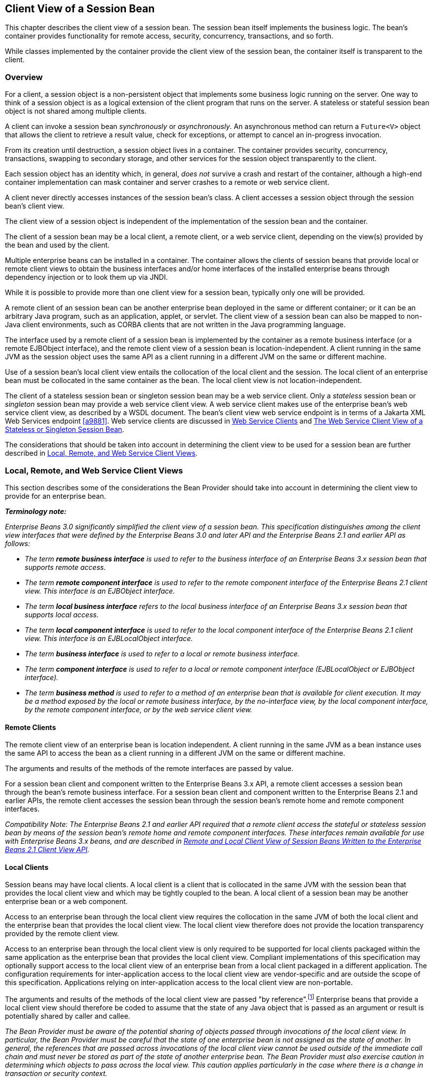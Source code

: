 [[a204]]
== Client View of a Session Bean

This chapter describes the client view of a
session bean. The session bean itself implements the business logic. The
bean’s container provides functionality for remote access, security,
concurrency, transactions, and so forth.

While classes implemented by the container
provide the client view of the session bean, the container itself is
transparent to the client.

[[a207]]
=== Overview

For a client, a
session object is a non-persistent object that implements some business
logic running on the server. One way to think of a session object is as
a logical extension of the client program that runs on the server. A
stateless or stateful session bean object is not shared among multiple
clients.

A client can invoke a session bean
_synchronously_ or _asynchronously_. An asynchronous method can return a
`Future<V>` object that allows the client to retrieve a result value,
check for exceptions, or attempt to cancel an in-progress invocation.

From its creation until destruction, a
session object lives in a container. The container provides security,
concurrency, transactions, swapping to secondary storage, and other
services for the session object transparently to the client.

Each session object has an identity which, in
general, _does not_ survive a crash and restart of the container,
although a high-end container implementation can mask container and
server crashes to a remote or web service client.

A client never directly accesses instances of
the session bean’s class. A client accesses
a session object through the session bean’s client view.

The client view of a session object is
independent of the implementation of the session bean and the container.

The client of a session bean may be a local
client, a remote client, or a web service client, depending on the
view(s) provided by the bean and used by the client.

Multiple enterprise beans can be installed in
a container. The container allows the clients of session beans that
provide local or remote client views to obtain the business interfaces
and/or home interfaces of the installed enterprise beans through
dependency injection or to look them up via JNDI.

While it is possible to provide more than one
client view for a session bean, typically only one will be provided.

A remote client
of an session bean can be another enterprise bean deployed in the same
or different container; or it can be an arbitrary Java program, such as
an application, applet, or servlet. The client view of a session bean
can also be mapped to non-Java client environments, such as CORBA
clients that are not written in the Java programming language.

The interface used by a remote client of a
session bean is implemented by the container as a remote business
interface (or a remote EJBObject interface), and the
remote client view of a session bean is
location-independent. A client running in the same JVM as the session
object uses the same API as a client running in a different JVM on the
same or different machine.

Use of a session bean’s local client view
entails the collocation of the local client and the session. The local
client of an enterprise bean must be collocated in the same container as
the bean. The local client view is not location-independent.

The client of a stateless session bean or
singleton session bean may be a web service client. Only a _stateless_
session bean or _singleton_ session bean may provide a web service client
view. A web service client makes use of the enterprise bean’s web
service client view, as described by a WSDL document. The bean’s client
view web service endpoint is in terms of a Jakarta XML Web Services endpoint <<a9881>>.
Web service clients are discussed in <<a271>> and <<a405>>.

The considerations that should be taken into
account in determining the client view to be used for a session bean are
further described in <<a224>>.

[[a224]]
=== Local, Remote, and Web Service Client Views

This section describes some of the
considerations the Bean Provider should take into account in determining
the client view to provide for an enterprise bean.

*_Terminology note:_*

_Enterprise Beans 3.0 significantly simplified the client
view of a session bean. This specification distinguishes among the
client view interfaces that were defined by the Enterprise Beans 3.0 and later API
and the Enterprise Beans 2.1 and earlier API as follows:_

* _The term *remote business interface* is
used to refer to the business interface of an Enterprise Beans 3.x session bean that
supports remote access._

* _The term *remote component interface* is
used to refer to the remote component interface of the Enterprise Beans 2.1 client
view. This interface is an EJBObject interface._

* _The term *local business interface* refers to the local business 
interface of an Enterprise Beans 3.x session bean that supports local access._

* _The term *local component interface* is
used to refer to the local component interface of the Enterprise Beans 2.1 client
view. This interface is an EJBLocalObject interface._

* _The term *business interface* is used to
refer to a local or remote business interface._

* _The term *component interface* is used to
refer to a local or remote component interface (EJBLocalObject or
EJBObject interface)._

* _The term *business method* is used to refer
to a method of an enterprise bean that is available for client
execution. It may be a method exposed by the local or remote business
interface, by the no-interface view, by the local component interface,
by the remote component interface, or by the web service client view._

[[a235]]
==== Remote Clients

The remote client
view of an enterprise bean is location independent. A client running in
the same JVM as a bean instance uses the same API to access the bean as
a client running in a different JVM on the same or different machine.

The arguments and results of the methods of
the remote interfaces are passed by value.

For a session bean client and component
written to the Enterprise Beans 3.x API, a remote client
accesses a session bean through the bean’s
remote business interface. For a session
bean client and component written to the Enterprise Beans 2.1 and earlier APIs, the
remote client accesses the session bean through the session bean’s
remote home and remote component interfaces.

_Compatibility Note: The Enterprise Beans 2.1 and earlier API required that a
remote client access the stateful or stateless session bean by means of
the session bean’s remote home and remote component interfaces. These
interfaces remain available for use with Enterprise Beans 3.x beans, and are
described in <<a422>>._

[[a242]]
==== Local Clients

Session beans may have local clients. A
local client is a client that is collocated
in the same JVM with the session bean that provides the local client
view and which may be tightly coupled to the bean. A local client of a
session bean may be another enterprise bean or a web component.

Access to an enterprise bean through the
local client view requires the collocation in the same JVM of both the
local client and the enterprise bean that provides the local client
view. The local client view therefore does not provide the
location transparency provided by the remote
client view.

Access to an enterprise bean through the
local client view is only required to be supported for local clients
packaged within the same application as the enterprise bean that
provides the local client view. Compliant implementations of this
specification may optionally support access to the local client view of
an enterprise bean from a local client packaged in a different
application. The configuration requirements for inter-application access
to the local client view are vendor-specific and are outside the scope
of this specification. Applications relying on inter-application access
to the local client view are non-portable.

The arguments and results of the methods of
the local client view are passed "by reference".footnote:a10219[More 
literally, references are passed by value in the JVM: an argument 
variable of primitive type holds a value of that primitive type; an 
argument variable of a reference type hold a reference to the object. 
See <<a9876>>.]
Enterprise beans that provide a local client view should therefore be
coded to assume that the state of any Java object that is passed as an
argument or result is potentially shared by caller and callee.

****
_The Bean Provider must be aware of the
potential sharing of objects passed through invocations of the local
client view. In particular, the Bean Provider must be careful that the
state of one enterprise bean is not assigned as the state of another. In
general, the references that are passed across invocations of the local
client view cannot be used outside of the immediate call chain and must
never be stored as part of the state of another enterprise bean. The
Bean Provider must also exercise caution in determining which objects to
pass across the local view. This caution applies particularly in the
case where there is a change in transaction or security context._
****

For a session bean client and component
written to the Enterprise Beans 3.x API, a local client accesses a session bean
through the bean’s local business interface or through a no-interface 
client view representing all _non-static_ `public`
methods of the bean class. For a session bean client and component
written to the Enterprise Beans 2.1 and earlier APIs, the local client accesses the
enterprise bean through the bean’s local home and local component
interfaces. The container object that implements a local interface or
the no-interface local view is a local Java object.

_Compatibility Note: The Enterprise Beans 2.1 and earlier API required that a
local client access a stateful or stateless session bean by means of the
session bean’s local home and local component interfaces. These
interfaces remain available for use with Enterprise Beans 3.x beans, and are
described in <<a422>>._

==== Choosing Between a Local or Remote Client View

The following considerations should be taken
into account in determining whether a local or
remote access should be used for an
enterprise bean.

* The remote programming model provides
location independence and flexibility with regard to the distribution of
components in the deployment environment. It provides a loose coupling
between the client and the bean.

* Remote calls
involve pass-by-value. This copy semantics provides a layer of isolation
between caller and callee, and protects against the inadvertant
modification of data. The client and the bean may be programmed to
assume this parameter copying.

* Remote calls are potentially expensive. They
involve network latency, overhead of the client and server software
stacks, argument copying, etc. Remote calls are typically programmed in
a coarse-grained manner with few interactions between the client and
bean.

* The objects that are passed as parameters on
remote calls must be serializable.

* When the Enterprise Beans 2.1 and earlier remote home and
remote component interfaces are used, the narrowing of remote types
requires the use of `javax.rmi.PortableRemoteObject.narrow` rather than
Java language casts.

* Remote calls may involve error cases due to
communication, resource usage on other servers, etc., which are not
expected in local calls. When the Enterprise Beans 2.1 and earlier remote home and
remote component interfaces are used, the client has to explicitly
program handlers for handling the `java.rmi.RemoteException`.

* Because of the overhead of the remote
programming model, it is typically used for relatively coarse-grained
component access.

* Local calls
involve pass-by-reference. The client and the bean may be programmed to
rely on pass-by-reference semantics. For example, a client may have a
large document which it wants to pass on to the bean to modify, and the
bean further passes on. In the local programming model the sharing of
state is possible. On the other hand, when the bean wants to return a
data structure to the client but the bean does not want the client to
modify it, the bean explicitly copies the data structure before
returning it, while in the remote programming model the bean does not
copy the data structure because it assumes that the system will do the
copy.

* Because local calls involve
pass-by-reference, the local client and the enterprise bean providing
the local client view are collocated.

* The collocation
entailed by the local programming model
means that the enterprise bean cannot be deployed on a node different
from that of its client—thus restricting the distribution of components.

* Because the local programming model provides
more lightweight access to a component, it better supports more
fine-grained component access.

****
_Note that although collocation of the remote
client and the enterprise bean may allow the container to reduce the
overhead of calls through a remote business interface or remote
component interface, such calls are still likely to be less efficient
than calls made using a local interface because any optimizations based
on collocation must be done transparently._
****

The choice between the local and the remote
programming model is a design decision that the Bean Provider makes when
developing the enterprise bean.

While it is possible to provide both a remote
client view and a local client view for an enterprise bean, more
typically only one or the other will be provided.

[[a271]]
==== Web Service Clients

Stateless session beans and singleton session
beans may have web service clients.

A web service client accesses a session bean
through the web service client view. The web service client view is
described by the WSDL document for the web service that the bean
implements. WSDL is an XML format for describing a web service as a set
of endpoints operating on messages. The abstract description of the
service is bound to an XML based protocol (SOAP <<a9875>>) 
and underlying transport (HTTP or HTTPS)
by means of which the messages are conveyed between client and server.
(See references <<a9873>>, <<a9874>>, <<a9878>>, <<a9879>>, <<a9881>>).

The web service methods of a session bean
provide the basis of the web service client view of the bean that is
exported through WSDL. See references <<a9878>> and <<a9873>> for a
description of how Java language metadata annotations may be used to 
specify a session bean’s web services client view.

A bean’s web service client view may be
initially defined by a WSDL document and then mapped to a web service
endpoint that conforms to this, or an existing bean may be adapted to
provide a web service client view. Reference <<a9879>> 
describes various design-time
scenarios that may be used for Enterprise Beans web service endpoints.

_Compatibility Note: Enterprise Beans 2.1 required the Bean Provider to define
a web service endpoint interface for a stateless session bean when he or
she wished to expose the functionality of the bean as a web service
endpoint through WSDL. This requirement to define the web service
endpoint interface is removed in Enterprise Beans 3.0 and later. See <<a9878>>._

The web service client view of an enterprise
bean is location independent and remotable.

Web service clients may be Java clients
and/or clients not written in the Java programming language. A web
service client that is a Java client accesses the web service by means
of the Jakarta XML Web Services client APIs. Access through web service clients occurs
through SOAP 1.1, SOAP 1.2 or plain XML over HTTP(S).

While it is possible to provide a web service
client view in addition to other client views for an enterprise bean,
more typically only one will be provided. There is no prohibition
against using the same interface as both a remote business interface and
a web service endpoint interface. In that case it is the Bean Provider’s
responsibility to ensure that the interface conforms to the type
requirements of each client view through which it is exposed.

=== Enterprise Beans Container

An Enterprise Beans container
(container for short) is a system that
functions as the "container" for enterprise beans. Multiple enterprise
beans can be deployed in the same container. The container is
responsible for making the business interfaces and/or home interfaces of
its deployed enterprise beans available to the client through dependency
injection and/or through lookup in the JNDI namespace.

[[a283]]
=== Client View of Session Beans Written to the Enterprise Beans 3.x Simplified API

The Enterprise Beans 3.x local or remote client of a
session bean written to the Enterprise Beans 3.x API accesses a session bean through
its business interface. The business interface of an Enterprise Beans 3.x session
bean is an ordinary Java interface, regardless of whether local or
remote access is provided for the bean. In particular, the Enterprise Beans 3.x
session bean business interface is not one of the interface types
required by earlier versions of the Enterprise Beans specification (i.e., EJBObject
or EJBLocalObject interface). A local client may also access a session
bean through a no-interface view that exposes all _non-static_ `public`
methods of the bean class.

==== Obtaining a Session Bean’s Business Interface

A client can
obtain a session bean’s business interface through dependency injection
or lookup in the JNDI namespace.

For example, the business interface `Cart`
for the `CartBean` session bean may be obtained using dependency
injection as follows:

[source, java]
----
@EJB 
Cart cart;
----

The `Cart` business interface could also be
looked up using JNDI as shown in the following code segment using the
`lookup` method provided by the `EJBContext` interface. In this example,
a reference to the client bean’s `SessionContext` object is obtained
through dependency injection:

[source, java]
----
@Resource 
SessionContext ctx;
...
Cart cart = (Cart)ctx.lookup("cart");
----

In both cases, the syntax used in obtaining
the reference to the `Cart` business interface is independent of whether
the business interface is local or remote. In the case of remote access,
the actual location of a referenced enterprise bean and Enterprise Beans container
are, in general, transparent to the client using the remote business
interface of the bean.

==== Obtaining a Reference to the No-interface View

A client can obtain a reference to a session
bean’s no-interface view through dependency injection or lookup in the
JNDI namespace.

For example, the no-interface view of the
`CartBean` session bean with bean class `com.acme.CartBean` may be
obtained using dependency injection as follows:

[source, java]
----
@EJB 
CartBean cart;
----

The `CartBean` no-interface view could also
be looked up via JNDI as shown in the following code segment using the
`lookup` method provided by the `EJBContext` interface. In this example, a
reference to the client bean’s `SessionContext` object is obtained through
dependency injection:

[source, java]
----
@Resource 
SessionContext ctx;
...
CartBean cart = (CartBean)ctx.lookup("cart");
----

Despite the fact that the client reference
for the no-interface view has the type of the bean class, the client
never directly uses the `new` operator to acquire the reference.

[[a304]]
==== Session Bean’s Business Interface

The session bean’s business interface is an
ordinary Java interface. It contains the business methods of the session
bean.

A reference to a session bean’s business
interface may be passed as a parameter or return value of a business
interface method. If the reference is to a session bean’s local business
interface, the reference may only be passed as a parameter or return
value of a local business interface method or a no-interface view
method.

The business interface of a stateful session
bean typically contains a method to initialize the state of the session
object and a method to indicate that the client has finished using the
session object and that it can be removed. See <<a608>>.

It is invalid to reference a session object
that does not exist. If a stateful session bean has been removed,
attempted invocations on the stateful session bean business interface
result in the
`jakarta.ejb.NoSuchEJBException`.footnote:a10220[This may not apply to 
stateless session beans; see <<a1065>>.]
If a singleton session bean did not successfully initialize, attempted
invocations on the singleton session bean business interface result in
the `jakarta.ejb.NoSuchEJBException`.

The container provides an implementation of a
session bean’s business interface such that when the client invokes a
method on the instance of the business interface, the business method on
the session bean instance and any interceptor methods are invoked as
needed.

The container makes the session bean’s business interface available to the 
Enterprise Beans 3.x client through dependency injection and through lookup in the JNDI 
namespace. <<a3912>> describes in further detail how clients can obtain 
references to Enterprise Beans business interfaces.

[[a312]]
==== Session Bean’s No-Interface View

A session bean’s no-interface view is a
variation of the local view that exposes the _non-static_ `public` methods
of the bean class without the use of a separate business interface.

A reference to the no-interface view may be
passed as a parameter or return value of any local business interface or
no-interface view method.

The container provides an implementation of a
reference to a no-interface view such that when the client invokes a
method on the reference, the business method on the session bean
instance and any interceptor methods are invoked as needed. As with the
session bean remote and local views, a client acquires a no-interface
view reference via lookup or injection only. A client does _not_ directly
instantiate (use the `new` operator on) the bean class to acquire a
reference to the no-interface view.

Only `public` methods of the bean class and of
any superclasses except `java.lang.Object` may be invoked through the
no-interface view. Attempted invocations of methods with any other
access modifiers via the no-interface view reference must result in the
`jakarta.ejb.EJBException`.

When interacting with a reference to the
no-interface view, the client must not make any assumptions regarding
the internal implementation of the reference, such as any
instance-specific state that may be present in the reference. Although
the reference object is type-compatible with the corresponding bean
class type, there is no prescribed relationship between the internal
implementation of the reference and the implementation of the bean
instance.

The developer of an enterprise bean that
exposes a no-interface view must not make any assumptions about the
number of times the bean class no-arg constructor will be called. For
example, it is possible that the acquisition of a client reference to
the no-interface view will result in the invocation of the bean class
constructor. It is recommended that the Bean Provider place component
initialization logic in a `PostConstruct` method instead of the bean class
no-arg constructor.

It is invalid to reference a session object
that does not exist. If a stateful session bean has been removed,
attempted invocations on the no-interface view reference must result in
the `jakarta.ejb.NoSuchEJBException`. If a singleton session bean did not
successfully initialize, attempted invocations on the singleton session
bean’s no-interface view reference result in the
`jakarta.ejb.NoSuchEJBException`.

==== Client View of Session Object’s Life Cycle

From the point of view of the client, a
session object exists once the client has obtained a reference to its
business interface—whether through dependency injection or from lookup
of the business interface in JNDI.

A client that has a reference to a
session object’s business interface can then invoke business methods on
the interface and/or pass the reference as a parameter or return value
of a business interface method.footnote:a10221[Note that the Enterprise Beans 3.x 
session bean business interface is not an `EJBObject`. 
It is not valid to pass a reference to the remote business interface 
through a bean’s remote component interface.]

A client may remove a stateful session bean
by invoking a method of its business interface designated as a `Remove`
method.

The lifecycle of a stateless session bean
does not require that it be removed by the client. Removal of a
stateless session bean instance is performed by the container,
transparently to the client.

The lifecycle of a singleton session bean
does not require that it be removed by the client. Removal of a
singleton session bean instance is performed by the container,
transparently to the client.

The contracts for session bean lifecycle are
described in <<a608>>.

==== Example of Obtaining and Using a Session Object

An example of the session bean runtime
objects is illustrated by the following diagram:

.Session Bean Example Objects
image::EBCore-6.png[]

A client obtains a reference to a `Cart`
session object, which provides a shopping service, by means of
dependency injection or using JNDI lookup. The client then uses this
session object to fill the cart with items and to purchase its contents.
`Cart` is a stateful session.

In this example, the client obtains a
reference to the `Cart`’s business interface through dependency
injection. The client then uses the business interface to initialize the
session object and add a few items to it. The `startShopping` method is
a business method that is provided for the initialization of the session
object.

[source, java]
----
@EJB 
Cart cart;
...
cart.startShopping();
cart.addItem(66);
cart.addItem(22);
----

Finally the client purchases the
contents of the shopping cart, and finishes the shopping
activity.footnote:a10222[It is part of the logic of an 
application designed using stateful session beans to designate 
a method that causes the removal of the stateful session 
(and thus allows for the reclamation of resources used by the 
session bean). This example assumes that the `finishShopping` method 
is such a `Remove` method. See <<a921>> for further discussion.]

[source, java]
----
cart.purchase();
cart.finishShopping();
----

[[a342]]
==== Session Object Identity

A client can test two Enterprise Beans 3.x remote or local
view references for identity by means of the `Object.equals` and
`Object.hashCode` methods.

===== Stateful Session Beans

A stateful session object has a unique
identity that is assigned by the container at the time the object is
created. A client of the stateful session bean business interface can
determine if two business interface or no-interface view references
refer to the same session object by use of the `equals` method.

For example,

[source, java]
----
@EJB 
Cart cart1;

@EJB 
Cart cart2;
...
if (cart1.equals(cart1)) { // this test must return true
 ...
}
...
if (cart1.equals(cart2)) { // this test must return false
 ...
}
----

All stateful session bean references to the
same business interface for the same stateful session bean instance will
be equal. All references to the no-interface view of the same stateful
session bean instance will be equal. Stateful session bean references to
different interface types or between an interface type and a
no-interface view or to different stateful session bean instances will
not have the same identity.

===== Stateless Session Beans

All business object references of the same
interface type for the same stateless session bean have the same object
identity, which is assigned by the container. All references to the
no-interface view of the same stateless session bean have the same
object identity.

For example,

[source, java]
----
@EJB 
Cart cart1;

@EJB 
Cart cart2;
...
if (cart1.equals(cart1)) { // this test must return true
 ...
}
...
if (cart1.equals(cart2)) { // this test must also return true
 ...
}
----

The `equals` method always returns `true` when
used to compare references to the same business interface type of the
same stateless session bean. The `equals` method always returns `true` when
used to compare references to the no-interface view of the same
stateless session bean. Stateless session bean references to either
different business interface types or between an interface type and a
no-interface view or to different session beans will not be equal.

===== Singleton Session Beans

All business object references of the same
interface type for the same singleton session bean have the same object
identity, which is assigned by the container. All references to the
no-interface view of the same singleton session bean have the same
object identity.

For example,
[source, java]
----
@EJB 
Shared shared1;

@EJB 
Shared shared2;
...
if (shared1.equals(shared1)) { // this test must return true
 ...
}
...
if (shared1.equals(shared2)) { // this test must also return true
 ...
}
----

The `equals` method always returns `true` when
used to compare references to the same business interface type of the
same singleton session bean. The `equals` method always returns `true` when
used to compare references to the no-interface view of the same
singleton session bean. Session bean references to either different
business interface types or between an interface type and a no-interface
view or to different session beans will not be equal.

[[a387]]
==== Asynchronous Invocations

By default, session bean invocations through
the remote, local, and no-interface views are synchronous. The client
blocks for the duration of the invocation and is returned control only
after all invocation processing has completed. Clients can achieve
_asynchronous_ invocation behavior by invoking session bean methods that
have been designed to support asynchrony.

When a client invokes an asynchronous method,
the container returns control to the client immediately and continues
processing the invocation on a separate thread of execution.

The client should expect to receive a system
exception (in the form of the `jakarta.ejb.EJBException`) on the client
thread if the container has problems allocating the internal resources
required to support the asynchronous method.footnote:a10223[If the 
business interface is a remote business interface that extends 
`java.rmi.Remote`, the `java.rmi.RemoteException` is received instead.] 
If a
system exception is received on the client thread, the client can expect
that the container will not be able to dispatch the asynchronous method.
The client may wish to retry the asynchronous method at a later time.

If no system exception is received, the
client can expect that the container will make an attempt to dispatch
the asynchronous method. An exception resulting from the asynchronous
method execution (e.g. an authorization failure, transaction commit
failure, application exception, etc.) will be available via the
`Future<V>` object.

===== Return Values

Asynchronous methods have a return type of
`void` or `Future<V>`, where `V` represents the result value of the
asynchronous invocation.

For `Future<V>`, the object returned from the
client invocation is a container provided object. This object allows the
client to retrieve the invocation result value, discover any invocation
exception, or attempt to cancel the asynchronous invocation.

All methods of the `java.util.concurrent.Future` interface are supported. 
Unless otherwise noted, the behavior matches that described in its 
javadoc entry <<a9883>>.

====== Future.cancel(boolean mayInterruptIfRunning)

If a client calls `cancel` on its `Future`
object, the container will attempt to cancel the associated asynchronous
invocation _only if_ that invocation has not already been dispatched.
There is no guarantee that an asynchronous invocation can be cancelled,
regardless of how quickly `cancel` is called after the client receives its
Future object. If the asynchronous invocation cannot be cancelled, the
method must return `false`. If the asynchronous invocation is successfully
cancelled, the method must return `true`.

The `mayInterruptIfRunning` flag controls
whether, in the case that the asynchronous invocation can _not_ be
cancelled, the target enterprise bean should have visibility to the
client’s cancel attempt. If the `mayInterruptIfRunning` flag is set to
`true`, then subsequent calls to the `SessionContext.wasCancelCalled` method
from within the associated dispatched asynchronous invocation must
return `true`. If the `mayInterruptIfRunning` flag is set to `false`, then
subsequent calls to the `SessionContext.wasCancelCalled` method from
within the associated dispatched asynchronous invocation must return
`false`.

Note that all the client `Future` cancel
semantics (`isCancelled`, `CancellationException`, etc.) depend only on the
result of `Future.cancel`. If the dispatched asynchronous method does
decide to short circuit its processing as a result of checking
`SessionContext`, it is the responsibility of the Bean Provider to decide
how to convey that information to the client. Typically, that is done
through a special return value or exception delivered via `Future.get()`.

====== Future.get

The client calls one of the two `Future.get`
methods in order to retrieve the result value or resulting exception
from the associated asynchronous invocation. This specification
recommends that unless the client successfully cancels the asynchronous
invocation it should call `get` on every `Future` object it receives. If a
call to get successfully returns a result value or throws an
`ExecutionException`, all subsequent calls to get on the same `Future`
object must result in that same behavior.

The Enterprise Beans Container Provider is permitted to
define a timeout value that governs the maximum amount of time the
container maintains result values for completed asynchronous
invocations. The configuration of such a timeout is beyond the scope of
this specification.

==== Concurrent Access to Session Bean References

It is permissible to acquire a session bean
reference and attempt to invoke the same reference object concurrently
from multiple threads. However, the resulting client behavior on each
thread depends on the concurrency semantics of the target bean. See
<<a778>> and <<a1257>> for details of the concurrency behavior for 
session beans.

[[a405]]
=== The Web Service Client View of a Stateless or Singleton Session Bean

From the perspective of the client, the
existence of the stateless session bean or singleton session bean is
completely hidden behind the web service endpoint that the bean
implements.

The web service client’s access to the web
service functionality provided by a session bean occurs through a web
service endpoint. In the case of Java clients, this endpoint is accessed
as a Jakarta XML Web Services service endpoint using the client view APIs, as
described in <<a9881>>.

The following diagram illustrates the view
that is provided to Jakarta XML Web Services clients of a stateless session
bean through the client view APIs.

.Web Service Client View of Stateless Session Beans Deployed in a Container
image::EBCore-7.png[]

==== Jakarta XML Web Services Clients

The Jakarta XML Web Services client obtains a
reference to the service instance of the `jakarta.xml.ws.Service` class
through dependency injection or using JNDI. The service class can be a
generic `jakarta.xml.ws.Service` class or a generated service class which
extends the `jakarta.xml.ws.Service` class. The service instance is then
used to obtain a port object for the web service endpoint. The
mechanisms and APIs for client web service access are described in the
_Jakarta XML Web Services_ <<a9881>> specification and in the 
_Jakarta Enterprise Web Services_ <<a9879>> specification.

The following example illustrates how a Jakarta XML Web Services client 
obtains a reference to a web service endpoint, obtains a port object for 
the web service endpoint, and invokes a method on that endpoint.

[source, java]
----
@WebServiceRef
public StockQuoteService stockQuoteService;
...
StockQuoteProvider sqp = stockQuoteService.getStockQuoteProviderPort();
float quotePrice = sqp.getLastTradePrice("ACME");
...
----

The use of service references and the
`WebServiceRef` annotation are described in further detail in <<a9881>>.

[[a422]]
=== Remote and Local Client View of Session Beans Written to the Enterprise Beans 2.1 Client View API

The remainder of this chapter describes the
session bean client view defined by the Enterprise Beans 2.1 and earlier
specifications. Support for the definition and use of these earlier
client interfaces is required to be provided by implementations of this
specification. The Enterprise Beans 2.1 remote and local client views are not
supported for singleton session beans.

==== Locating a Session Bean’s Home Interface

The Enterprise Beans 2.1 and earlier specifications
required that the client first obtain a reference to a session bean’s
home interface, and then use the home interface to obtain a reference to
the bean’s component interface. This earlier programming model continues
to be supported by this specification. Both dependency injection and use
of the EJBContext `lookup` method may be used as an alternative to the
JNDI APIs to obtain a reference to the home interface.

For example, an Enterprise Beans 3.x client,
`com.acme.example.MySessionBean`, might obtain a reference to a bean’s
home interface as follows:

[source, java]
----
@EJB 
CartHome cartHome;
----

This home interface could be looked up in
JNDI using the EJBContext `lookup` method as shown in the following code
segment:

[source, java]
----
@Resource 
SessionContext ctx;
...
CartHome cartHome = 
     (CartHome)ctx.lookup("com.acme.example.MySessionBean/cartHome");
----

When the EJBContext `lookup` method is used
to look up a home interface, the use of
`javax.rmi.PortableRemoteObject.narrow` is not required.

The following code segments illustrate how
the home interface is obtained when the JNDI APIs are used directly, as
was required in the Enterprise Beans 2.1 programming model. For example, the remote
home interface for the `Cart` session bean can be located using the
following code segment:

[source, java]
----
Context initialContext = new InitialContext();
CartHome cartHome = (CartHome)javax.rmi.PortableRemoteObject.narrow(
     initialContext.lookup("java:comp/env/ejb/cart"), CartHome.class);
----

If the `Cart` session bean provides a local
client view instead of a remote client view and `CartHome` is a local
home interface, this lookup might be as follows:

[source, java]
----
Context initialContext = new InitialContext();
CartHome cartHome = 
     (CartHome)initialContext.lookup("java:comp/env/ejb/cart");
----

==== Session Bean’s Remote Home Interface

This section is
specific to session beans that provide a remote client view using the
remote component interface and remote home interface.

****
_This was the only way of providing a remote
client view in the Enterprise Beans 2.1 and earlier releases. The remote client view
provided by the business interface under the Enterprise Beans 3.x API, as described
in <<a283>>, is now to be preferred._
****

The container provides the implementation of
the remote home interface for each session bean that defines a remote
home interface that is deployed in the container. The object that
implements a session bean’s remote home interface is called a session
EJBHome object. The container makes the session bean’s remote home
interface available to the client through dependency injection or
through lookup in the JNDI namespace.

The remote home interface allows a client to
do the following:

* Create a new session object.

* Remove a session object.

* Get the `jakarta.ejb.EJBMetaData` interface for the session bean. The
`jakarta.ejb.EJBMetaData` interface is intended to allow application
assembly tools to discover information about the session bean, and to
allow loose client/server binding and client-side scripting.

* Obtain a handle for the remote home interface. The home
handle can be serialized and written to stable storage. Later, possibly
in a different JVM, the handle can be deserialized from stable storage
and used to obtain back a reference of the remote home interface.

The life cycle of the distributed object
implementing the remote home interface (the EJBHome object) or the local
Java object implementing the local home interface (the EJBLocalHome
object) is container-specific. A client application should be able to
obtain a home interface, and then use it multiple times, during the
client application’s lifetime.

A client can pass a remote home object
reference to another application. The receiving application can use the
home interface in the same way that it would use a remote home object
reference obtained via JNDI.

===== Creating a Session Object

A home interface 
defines one or more `create<METHOD>` methods, one for each way to create a
session object. The arguments of the `create` methods are typically used
to initialize the state of the created session object.

The return type of a `create<METHOD>` method on
the remote home interface is the session bean’s remote component
interface.

The following example illustrates a remote
home interface that defines two `create<METHOD>` methods:

[source, java]
----
public interface CartHome extends jakarta.ejb.EJBHome {
 Cart create(String customerName, String account)
     throws RemoteException, BadAccountException, CreateException;
 Cart createLargeCart(String customerName, String account)
     throws RemoteException, BadAccountException, CreateException;
}
----

The following example illustrates how a
client creates a new session object using a `create<METHOD>` method of
the `CartHome` interface:

[source, java]
----
cartHome.create("John", "7506");
----

===== Removing a Session Object

A remote client
may remove a session object using the `remove()` method of the
`jakarta.ejb.EJBObject` interface, or the `remove(Handle handle)` method of
the `jakarta.ejb.EJBHome` interface.

Because session objects do not have primary
keys that are accessible to clients, invoking the 
`jakarta.ejb.EJBHome.remove(Object primaryKey)` method on a session results
in a `jakarta.ejb.RemoveException`.

==== Session Bean’s Local Home Interface

This section is
specific to session beans that provide a local client view using the
local component interface and local home interface.

****
_This was the only way of providing a local
client view in the Enterprise Beans 2.1 and earlier releases. The local client view
provided by the business interface under the Enterprise Beans 3.x API, as described
in <<a283>>, is now to be preferred._
****

The container
provides the implementation of the local home interface for each session
bean that defines a local home interface that is deployed in the
container. The object that implements a session bean’s local home
interface is called a session EJBLocalHome
object. The container makes the session bean’s local home interface
available to the client through JNDI.

The local home interface allows a local
client to do the following:

* Create a new session object.

* Remove a session object.

A client can pass a local home object
reference to another application through its local component interface.
A local home object reference cannot be passed as an argument or result
of a method on an enterprise bean’s remote home or remote component
interface.

===== Creating a Session Object

A local home
interface defines one or more `create<METHOD>` methods, one for each way
to create a session object. The arguments of the `create` methods are
typically used to initialize the state of the created session object.

The return type of a `create<METHOD>` method on
the local home interface is the session bean’s local component
interface.

The following example illustrates a local
home interface that defines two `create<METHOD>` methods:

[source, java]
----
public interface CartHome extends jakarta.ejb.EJBLocalHome {
 Cart create(String customerName, String account)
     throws BadAccountException, CreateException;
 Cart createLargeCart(String customerName, String account)
     throws BadAccountException, CreateException;
}
----

The following example illustrates how a
client creates a new session object using a `create<METHOD>` method of
the `CartHome` interface:

[source, java]
----
cartHome.create("John", "7506");
----

===== Removing a Session Object

A local client
may remove a session object using the `remove()` method of the
`jakarta.ejb.EJBLocalObject` interface.

Because session objects do not have primary
keys that are accessible to clients, invoking the 
`jakarta.ejb.EJBLocalHome.remove(Object primaryKey)` method on a session
results in a `jakarta.ejb.RemoveException`.

==== EJBObject and EJBLocalObject

A remote or local client that uses the Enterprise Beans
2.1 client view APIs uses the session bean’s component interface to
access a session bean instance. The class that implements the session
bean’s component interface is provided by the container. Instances of a
session bean’s remote component interface are called session
*EJBObjects*. Instances of a session bean’s local component interface
are called session *EJBLocalObjects*.

A session EJBObject supports:

* The business logic methods of the object. The
session EJBObject delegates invocation of a business method to the
session bean instance.

* The methods of the `jakarta.ejb.EJBObject`
interface. These methods allow the client to:

** Get the session object’s remote home interface.

** Get the session object’s handle.

** Test if the session object is identical with another session object.

** Remove the session object.

A session EJBLocalObject supports:

* The business logic methods of the object. The
session EJBLocalObject delegates invocation of a business method to the
session bean instance.

* The methods of the `jakarta.ejb.EJBLocalObject`
interface. These methods allow the client to:

** Get the session object’s local home interface.

** Test if the session object is identical with another session object.

** Remove the session object.

The implementation of the methods defined in
the `jakarta.ejb.EJBObject` and `jakarta.ejb.EJBLocalObject` interfaces is
provided by the container. They are not delegated to the instances of
the session bean class.

[[a519]]
==== Client view of Session Object’s Life Cycle

From the point of view of a local or remote
client using the Enterprise Beans 2.1 and earlier client view API, the life cycle of
a session object is illustrated below.

.Life Cycle of a Session Object.
image::EBCore-8.png[]

A session object does not exist until it is
created. When a client creates a session object, the client has a
reference to the newly created session object’s component interface.

===== References to Session Object Remote Component Interfaces

A client that has a reference to a session
object’s remote component interface can then do any of the following:

* Invoke business methods defined in the
session object’s remote component interface.

* Get a reference to the session object’s
remote home interface.

* Get a handle for the session object.

* Pass the reference as a parameter or return
value within the scope of the client.

* Remove the session object. A container may
also remove the session object automatically when the session object’s
lifetime expires.

It is invalid to reference a session
object that does not exist. Attempted remote invocations on a stateful
session object that does not exist result in a
`java.rmi.NoSuchObjectException`.footnote:a10225[This may not apply to 
stateless session beans; see <<a1065>>.]

===== References to Session Object Local Component Interfaces

A client that has
a reference to a session object’s local component interface can then do
any of the following:

* Invoke business methods defined in the
session object’s local component interface.

* Get a reference to the session object’s local
home interface.

* Pass the reference as a parameter or return
value of a local component interface method.

* Remove the session object. A container may
also remove the session object automatically when the session object’s
lifetime expires.

It is invalid to reference a session
object that does not exist. Attempted invocations on a stateful session
object that does not exist result in
`jakarta.ejb.NoSuchObjectLocalException`.footnote:a10226[This may not apply 
to stateless session beans; see <<a1065>>.]

A client can pass a
local object reference or local home object
reference to another application through its local component interface.
A local object reference or local home object reference cannot be passed
as an argument or result of a method on an enterprise bean’s remote home
or remote component interface.

==== Creating and Using a Session Object

An example of the session bean runtime
objects is illustrated by the following diagram:

.Session Bean Example Objects
image::EBCore-9.png[]

A client creates a remote `Cart` session
object, which provides a shopping service, using a `create<METHOD>` method
of the `Cart`’s remote home interface. The client then uses this
session object to fill the cart with items and to purchase its contents.

Suppose that the end-user wishes to start the
shopping session, suspend the shopping session temporarily for a day or
two, and later complete the session. The client might implement this
feature by getting the session object’s handle, saving the serialized
handle in persistent storage, and using it later to reestablish access
to the original `Cart`.

For the following example, we start by
looking up the `Cart`’s remote home interface in JNDI. We then use the
remote home interface to create a `Cart` session object and add a few
items to it:

[source, java]
----
CartHome cartHome = (CartHome)javax.rmi.PortableRemoteObject.narrow(
     initialContext.lookup(...), CartHome.class);
Cart cart = cartHome.createLargeCart(...);
cart.addItem(66);
cart.addItem(22);
----

Next we decide to complete this shopping
session at a later time so we serialize a handle to this cart session
object and store it in a file:

[source, java]
----
Handle cartHandle = cart.getHandle();
//serialize cartHandle, store in a file...
----

Finally we deserialize the handle at a later
time, re-create the reference to the cart session object, and purchase
the contents of the shopping cart:

[source, java]
----
Handle cartHandle = ...; // deserialize from a file...
Cart cart = (Cart)javax.rmi.PortableRemoteObject.narrow(
              cartHandle.getEJBObject(), Cart.class);
cart.purchase();
cart.remove();
----

[[a564]]
==== Object Identity

Session objects
are intended to be private resources used only by the client that
created them. For this reason, session objects, from the client’s
perspective, appear anonymous. Session objects do not expose their
identity as a primary key, on the opposite, they hide their identity. As
a result, the `EJBObject.getPrimaryKey()`
method results in a `java.rmi.RemoteException` and the
`EJBLocalObject.getPrimaryKey()` method
results in a `jakarta.ejb.EJBException`, and the 
`EJBHome.remove(Object primaryKey)` and the 
`EJBLocalHome.remove(Object primaryKey)` methods
result in a `jakarta.ejb.RemoveException` if called on a session bean. If
the `EJBMetaData.getPrimaryKeyClass()` method is invoked on a
`EJBMetaData` object for a session bean, the method throws the
`java.lang.RuntimeException`.Since all session objects hide their
identity, there is no need to provide a finder for them. The home
interface of a session bean must not define any finder methods.

A session object handle can be held beyond
the life of a client process by serializing the handle to persistent
storage. When the handle is later deserialized, the session object it
returns will work as long as the session object still exists on the
server. (An earlier timeout or server crash may have destroyed the
session object.) A handle is not a
capability, in the security sense, that
would automatically grant its holder the right to invoke methods on the
object. When a reference to a session object is obtained from a handle,
and then a method on the session object is invoked, the container
performs the usual access checks based on the caller’s principal.

===== Stateful Session Beans

A stateful session object has a unique
identity that is assigned by the container at create time.

A remote client
can determine if two remote object references refer to the same session
object by invoking the `isIdentical(EJBObject otherEJBObject)` method
on one of the references. A local client can determine if two local
object references refer to the same session object by invoking the
`isIdentical(EJBLocalObject otherEJBLocalObject)` method.

The following example illustrates the use of
the `isIdentical` method for a stateful session object.

[source, java]
----
FooHome fooHome = ...; // obtain home of a stateful session bean
Foo foo1 = fooHome.create(...);
Foo foo2 = fooHome.create(...);

if (foo1.isIdentical(foo1)) { // this test must return true
     ...
}

if (foo1.isIdentical(foo2)) { // this test must return false
     ...
}
----

===== Stateless Session Beans

All
session objects of the same stateless session bean within the same home
have the same object identity, which is
assigned by the container. If a stateless session bean is deployed
multiple times (each deployment results in the creation of a distinct
home), session objects from different homes will have a different
identity.

The `isIdentical(EJBObject otherEJBObject)`
and `isIdentical(EJBLocalObject otherEJBLocalObject)` methods always
returns true when used to compare object references of two session
objects of the same stateless session bean.

The following example illustrates the use of
the `isIdentical` method for a stateless session object.

[source, java]
----
FooHome fooHome = ...; // obtain home of a stateless session bean
Foo foo1 = fooHome.create();
Foo foo2 = fooHome.create();

if (foo1.isIdentical(foo1)) { // this test returns true
     ...
}

if (foo1.isIdentical(foo2)) { // this test returns true
     ...
}
----

===== getPrimaryKey()

The object
identifier of a session object is, in general, opaque to the client. The
result of `getPrimaryKey()` on a session EJBObject reference results in
`java.rmi.RemoteException`. The result of `getPrimaryKey()` on a
session EJBLocalObject reference results in `jakarta.ejb.EJBException`.

==== Type Narrowing

A client
program that is intended to be interoperable with all compliant Enterprise Beans
container implementations must use the
`javax.rmi.PortableRemoteObject.narrow` method to perform type-narrowing
of the client-side representations of the remote home and remote
component interfaces.footnote:a10227[Use of 
`javax.rmi.PortableRemoteObject.narrow` is not needed when the 
EJBContext `lookup` method is used to look up the remote home interface.]

_Note: Programs using the cast operator for
narrowing the remote component interface and remote home interface are
likely to fail if the container implementation uses RMI-IIOP as the
underlying communication transport._
